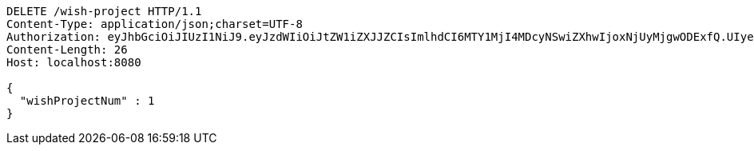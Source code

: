 [source,http,options="nowrap"]
----
DELETE /wish-project HTTP/1.1
Content-Type: application/json;charset=UTF-8
Authorization: eyJhbGciOiJIUzI1NiJ9.eyJzdWIiOiJtZW1iZXJJZCIsImlhdCI6MTY1MjI4MDcyNSwiZXhwIjoxNjUyMjgwODExfQ.UIyeSwvza0x4oyWRVVXcLgmtIGj-CV_5TUC2ssIge5U
Content-Length: 26
Host: localhost:8080

{
  "wishProjectNum" : 1
}
----